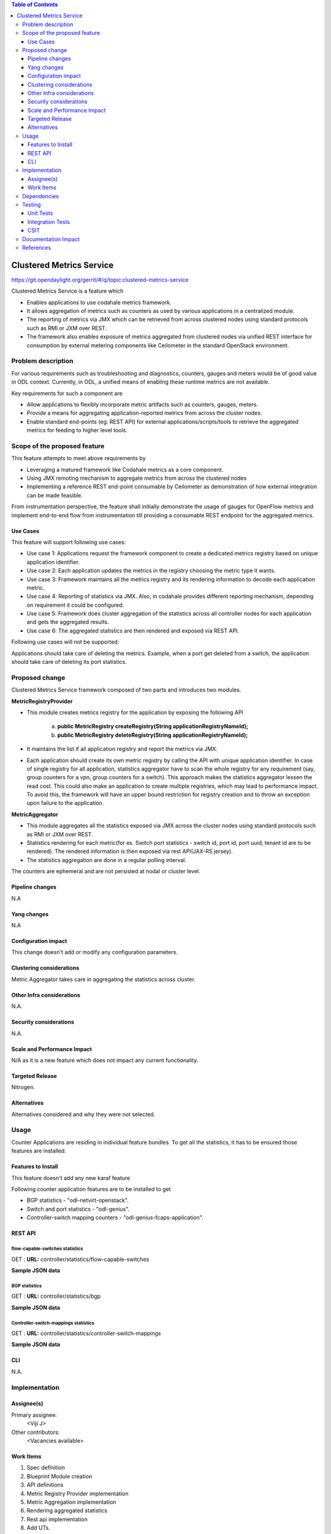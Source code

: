 
.. contents:: Table of Contents
   :depth: 3

=========================
Clustered Metrics Service
=========================

https://git.opendaylight.org/gerrit/#/q/topic:clustered-metrics-service

Clustered Metrics Service is a feature which

* Enables applications to use codahale metrics framework.
* It allows aggregation of metrics such as counters as used by various
  applications in a centralized module.
* The reporting of metrics via JMX which can be retrieved from across clustered
  nodes using standard protocols such as RMI or JXM over REST.
* The framework also enables exposure of metrics aggregated from clustered nodes
  via unified REST interface for consumption by external metering components like
  Ceilometer in the standard OpenStack environment.


Problem description
===================

For various requirements such as troubleshooting and diagnostics, counters, gauges
and meters would be of good value in ODL context. Currently, in ODL, a unified means
of enabling these runtime metrics are not available.

Key requirements for such a component are

* Allow applications to flexibly incorporate metric artifacts such as counters,
  gauges, meters.
* Provide a means for aggregating application-reported metrics from across the
  cluster nodes.
* Enable standard end-points (eg. REST API) for external applications/scripts/tools
  to retrieve the aggregated metrics for feeding to higher level tools.

Scope of the proposed feature
=============================

This feature attempts to meet above requirements by

* Leveraging a matured framework like Codahale metrics as a core component.
* Using JMX remoting mechanism to aggregate metrics from across the clustered nodes
* Implementing a reference REST end-point consumable by Ceilometer as demonstration
  of how external integration can be made feasible.

From instrumentation perspective, the feature shall initially demonstrate the usage
of gauges for OpenFlow metrics and implement end-to-end flow from instrumentation
till providing a consumable REST endpoint for the aggregated metrics.


Use Cases
---------

This feature will support following use cases:

* Use case 1: Applications request the framework component to create a dedicated
  metrics registry based on unique application identifier.
* Use case 2: Each application updates the metrics in the registry choosing the
  metric type it wants.
* Use case 3: Framework maintains all the metrics registry and its rendering
  information to decode each application metric.
* Use case 4: Reporting of statistics via JMX. Also, in codahale provides different
  reporting mechanism, depending on requirement it could be configured.
* Use case 5: Framework does cluster aggregation of the statistics across all
  controller nodes for each application and gets the aggregated results.
* Use case 6: The aggregated statistics are then rendered and exposed via REST API.

Following use cases will not be supported:

Applications should take care of deleting the metrics. Example, when a port get
deleted from a switch, the application should take care of deleting its port
statistics.

Proposed change
===============

Clustered Metrics Service framework composed of two parts and introduces two modules.

**MetricRegistryProvider**

* This module creates metrics registry for the application by exposing the
  following API
    a) **public MetricRegistry createRegistry(String applicationRegistryNameId);**
    b) **public MetricRegistry deleteRegistry(String applicationRegistryNameId);**
* It maintains the list if all application registry and report the metrics via JMX.
* Each application should create its own metric registry by calling the API with
  unique application identifier. In case of single registry for all application,
  statistics aggregator have to scan the whole registry for any requirement (say,
  group counters for a vpn, group counters for a switch). This approach makes the
  statistics aggregator lessen the read cost. This could also make an application
  to create multiple registries, which may lead to performance impact. To avoid
  this, the framework will have an upper bound restriction for registry creation and
  to throw an exception upon failure to the application.

**MetricAggregator**

* This module aggregates all the statistics exposed via JMX
  across the cluster nodes using standard protocols such as RMI or JXM over REST.
* Statistics rendering for each metric(for ex. Switch
  port statistics - switch id, port id, port uuid, tenant id are to be rendered).
  The rendered information is then exposed via rest API(JAX-RS jersey).
* The statistics aggregation are done in a regular polling interval.

The counters are ephemeral and are not persisted at nodal or cluster level.

Pipeline changes
----------------
N.A

Yang changes
------------
N.A

Configuration impact
--------------------
This change doesn't add or modify any configuration parameters.

Clustering considerations
-------------------------
Metric Aggregator takes care in aggregating the statistics across cluster.

Other Infra considerations
--------------------------
N.A.

Security considerations
-----------------------
N.A.

Scale and Performance Impact
----------------------------
N/A as it is a new feature which does not impact any current functionality.

Targeted Release
----------------
Nitrogen.

Alternatives
------------
Alternatives considered and why they were not selected.

Usage
=====
Counter Applications are residing in individual feature bundles. To get all the
statistics, it has to be ensured those features are installed.

Features to Install
-------------------
This feature doesn't add any new karaf feature

Following counter application features are to be installed to get

* BGP statistics - "odl-netvirt-openstack".
* Switch and port statistics - "odl-genius".
* Controller-switch mapping counters - "odl-genius-fcaps-application".

REST API
--------

flow-capable-switches statistics
^^^^^^^^^^^^^^^^^^^^^^^^^^^^^^^^

GET : **URL:**  controller/statistics/flow-capable-switches

**Sample JSON data**

.. code-block:: json
   :emphasize-lines: 43

    {
       "flow_capable_switches" : [ {
          "admin_tenant_id" : "7rt3rf3aj-0610-7a3z-cz21-ae87876hun9f",
          "packet_in_messages_received" : 300,
          "packet_out_messages_sent" : 0,
          "ports" : 0,
          "flow_datapath_id" : 2
       }, {
          "admin_tenant_id" : "5ffe6trf-23-21e5-c191-eeff819dcd9f",
          "packet_in_messages_received" : 501,
          "packet_out_messages_sent" : 300,
          "ports" : 3,
          "flow_datapath_id" : 1,
          "switch_port_counters" : [{
             "bytes_received" : 9800,
             "bytes_sent" : 6540,
             "duration" : 0,
             "tenant_id": "9u33df3a-7376-21e5-c191-eeff819dcd9f",
             "packets_received_on_tunnel" : 0,
             "packets_sent_on_tunnel" : 7650,
             "packets_received" : 0,
             "packets_received_drop" : 0,
             "packets_received_error" : 0,
             "packets_sent" : 0,
             "port_id" : 2,
             "port_uuid" : "87fwdf3a-7621-8ut5-u781-ddii900dcd8g"
          }, {
             "bytes_received" : 9800,
             "bytes_sent" : 840,
             "duration" : 7800,
             "tenant_id": "6c53df3a-3456-11e5-a151-feff819cdc9f",
             "packets_internal_received" : 984,
             "packets_internal_sent" : 7950,
             "packets_received" : 9900,
             "packets_received_drop" : 1500,
             "packets_received_error" : 1000,
             "packets_sent" : 7890,
             "port_id" : 1,
             "port_uuid" : "6ef7gh3b-8909-3ec6-j4j3-efgf765dbe8g"
          } ],
          "table_counters" : [ {
             "flow_count" : 90,
             "table_id" : 96
          }, {
             "flow_count" : 80,
             "table_id" : 44
          } ]
       } ]
    }

BGP statistics
^^^^^^^^^^^^^^

GET : **URL:** controller/statistics/bgp

**Sample JSON data**

.. code-block:: json
   :emphasize-lines: 23

   {
       "bgp" : {
          "bgp_neighbor_counters" : [ {
             "autonomous_system_number" : 100,
             "neighbor_ip" : "1.1.1.1",
             "packets_received" : 5654,
             "packets_sent" : 987
          }, {
             "autonomous_system_number" : 200,
             "neighbor_ip" : "2.2.2.2",
             "packets_received" : 765,
             "packets_sent" : 678
          } ],
          "bgp_route_counters" : [ {
             "route_distinguisher" : 123,
             "routes" : 98
          }, {
             "route_distinguisher" : 333,
             "routes" : 100
          } ],
          "total_routes" : 198
       }
    }

Controller-switch-mappings statistics
^^^^^^^^^^^^^^^^^^^^^^^^^^^^^^^^^^^^^

GET : **URL:** controller/statistics/controller-switch-mappings

**Sample JSON data**

.. code-block:: json
   :emphasize-lines: 9

   {
       "controller_switch_mappings" : [ {
          "connected_flow_capable_switches" : 2,
          "controller_host_name" : "host-3"
       }, {
          "connected_flow_capable_switches" : 1,
          "controller_host_name" : "host-4"
       } ]
    }

CLI
---
N.A.


Implementation
==============

Assignee(s)
-----------
Primary assignee:
  <Viji J>

Other contributors:
  <Vacancies available>


Work Items
----------
#. Spec definition
#. Blueprint Module creation
#. API definitions
#. Metric Registry Provider implementation
#. Metric Aggregation implementation
#. Rendering aggregated statistics
#. Rest api implementation
#. Add UTs.
#. Add Documentation

Dependencies
============
No dependencies.

Testing
=======
Capture details of testing that will need to be added.

Unit Tests
----------
Appropriate UTs will be added once counter framework module is in place.

Integration Tests
-----------------
Integration tests will be added will be added once counter framework module is in place.

CSIT
----
TestCases:

* Verification of flow-capable switch , bgp and controller-switch mappings
  statistics in rest API.
* Verification of counters upon switch reboot.
* Verification of counters upon controller reboot.

Documentation Impact
====================
This will require changes to User Guide and Developer Guide.

User Guide will need to add information on how OpenDaylight can
be used to retrieve aggregated statistics.

Developer Guide will capture the implementation sketch of how
aggregated statistics is retrieved.

References
==========

* `OpenDaylight Documentation Guide <http://docs.opendaylight.org/en/latest/documentation.html>`